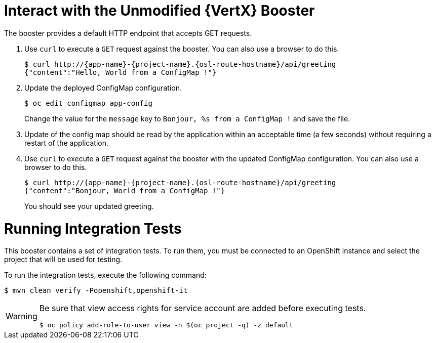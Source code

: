 = Interact with the Unmodified {VertX} Booster

The booster provides a default HTTP endpoint that accepts GET requests.

. Use `curl` to execute a `GET` request against the booster. You can also use a browser to do this.
+
[source,bash,options="nowrap",subs="attributes+"]
----
$ curl http://{app-name}-{project-name}.{osl-route-hostname}/api/greeting
{"content":"Hello, World from a ConfigMap !"}
----
. Update the deployed ConfigMap configuration.
+
[source,bash,options="nowrap",subs="attributes+"]
----
$ oc edit configmap app-config
----
+
Change the value for the `message` key to `Bonjour, %s from a ConfigMap !` and save the file.


. Update of the config map should be read by the application within an acceptable time (a few seconds) without requiring a restart of the application.
. Use `curl` to execute a `GET` request against the booster with the updated ConfigMap configuration. You can also use a browser to do this.
+
[source,bash,options="nowrap",subs="attributes+"]
----
$ curl http://{app-name}-{project-name}.{osl-route-hostname}/api/greeting
{"content":"Bonjour, World from a ConfigMap !"}
----
+
You should see your updated greeting.

= Running Integration Tests

This booster contains a set of integration tests.
To run them, you must be connected to an OpenShift instance and select the project that will be used for testing.

To run the integration tests, execute the following command:

[source,bash,options="nowrap",subs="attributes+"]
--
$ mvn clean verify -Popenshift,openshift-it
--
[WARNING]
--
Be sure that view access rights for service account are added before executing tests.

[source,bash,options="nowrap",subs="attributes+"]
----
$ oc policy add-role-to-user view -n $(oc project -q) -z default
----
--